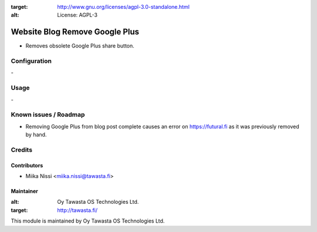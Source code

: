 .. image:: https://img.shields.io/badge/licence-AGPL--3-blue.svg
:target: http://www.gnu.org/licenses/agpl-3.0-standalone.html
:alt: License: AGPL-3

===============================
Website Blog Remove Google Plus
===============================
* Removes obsolete Google Plus share button.

Configuration
=============
\-

Usage
=====
\-

Known issues / Roadmap
======================
- Removing Google Plus from blog post complete causes an error on https://futural.fi as it was previously removed by hand.

Credits
=======

Contributors
------------

* Miika Nissi <miika.nissi@tawasta.fi>

Maintainer
----------

.. image:: http://tawasta.fi/templates/tawastrap/images/logo.png
:alt: Oy Tawasta OS Technologies Ltd.
:target: http://tawasta.fi/

This module is maintained by Oy Tawasta OS Technologies Ltd.
